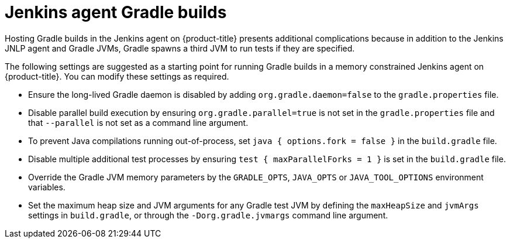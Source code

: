 // Module included in the following assemblies:
//
// * cicd/jenkins/images-other-jenkins-agent.adoc

:_content-type: REFERENCE
[id="images-other-jenkins-agent-gradle_{context}"]
= Jenkins agent Gradle builds

Hosting Gradle builds in the Jenkins agent on {product-title} presents additional complications because in addition to the Jenkins JNLP agent and Gradle JVMs, Gradle spawns a third JVM to run tests if they are specified.


The following settings are suggested as a starting point for running Gradle builds in a memory constrained Jenkins agent on {product-title}. You can modify these settings as required.

* Ensure the long-lived Gradle daemon is disabled by adding `org.gradle.daemon=false` to the `gradle.properties` file.
* Disable parallel build execution by ensuring `org.gradle.parallel=true` is not set in the `gradle.properties` file and that `--parallel` is not set as a command line argument.
* To prevent Java compilations running out-of-process, set `java { options.fork = false }` in the `build.gradle` file.
* Disable multiple additional test processes by ensuring `test { maxParallelForks = 1 }` is set in the `build.gradle` file.
* Override the Gradle JVM memory parameters by the `GRADLE_OPTS`, `JAVA_OPTS` or `JAVA_TOOL_OPTIONS` environment variables.
* Set the maximum heap size and JVM arguments for any Gradle test JVM by defining the `maxHeapSize` and `jvmArgs` settings in `build.gradle`, or through the `-Dorg.gradle.jvmargs` command line argument.
